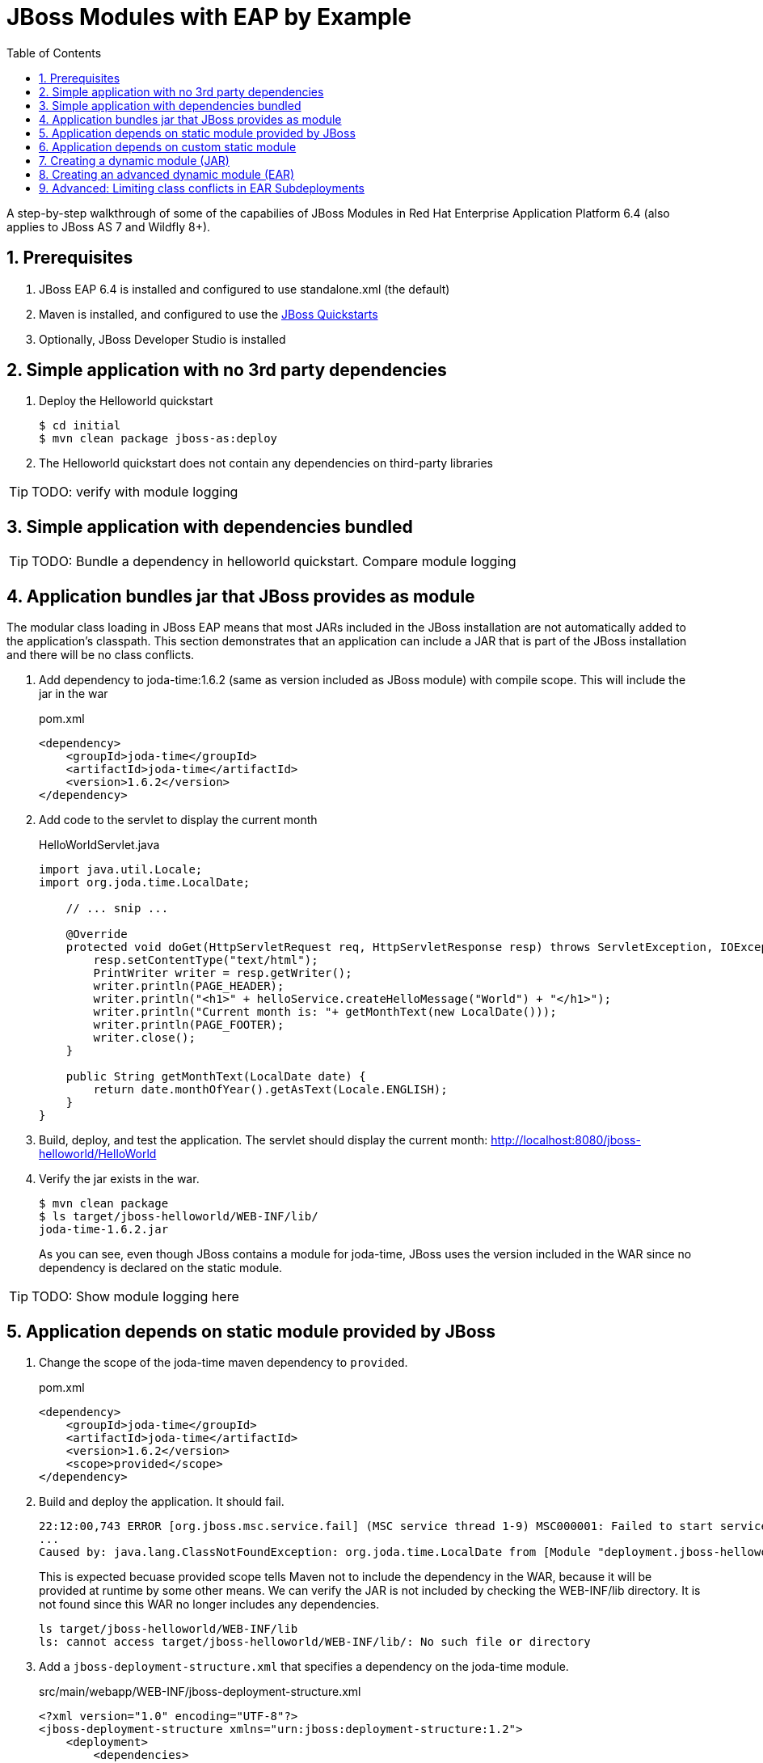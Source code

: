 = JBoss Modules with EAP by Example
:toc: left
:toclevels: 4
:numbered:
:source-highlighter: coderay
:icons: font

A step-by-step walkthrough of some of the capabilies of JBoss Modules in Red Hat Enterprise Application Platform 6.4 (also applies to JBoss AS 7 and Wildfly 8+).

== Prerequisites

. JBoss EAP 6.4 is installed and configured to use standalone.xml (the default)
. Maven is installed, and configured to use the https://github.com/jboss-developer/jboss-developer-shared-resources/blob/master/guides/CONFIGURE_MAVEN.md#configure-maven-to-build-and-deploy-the-quickstarts[JBoss Quickstarts]
. Optionally, JBoss Developer Studio is installed

== Simple application with no 3rd party dependencies

. Deploy the Helloworld quickstart

 $ cd initial
 $ mvn clean package jboss-as:deploy

. The Helloworld quickstart does not contain any dependencies on third-party libraries

TIP: TODO: verify with module logging

== Simple application with dependencies bundled

TIP: TODO: Bundle a dependency in helloworld quickstart. Compare module logging

== Application bundles jar that JBoss provides as module

The modular class loading in JBoss EAP means that most JARs included in the JBoss installation are not automatically added to the application's classpath. This section demonstrates that an application can include a JAR that is part of the JBoss installation and there will be no class conflicts.

. Add dependency to joda-time:1.6.2 (same as version included as JBoss module) with compile scope. This will include the jar in the war
+
[source,xml]
.pom.xml
----
<dependency>
    <groupId>joda-time</groupId>
    <artifactId>joda-time</artifactId>
    <version>1.6.2</version>
</dependency>
----

. Add code to the servlet to display the current month
+
[source,java]
.HelloWorldServlet.java
----
import java.util.Locale;
import org.joda.time.LocalDate;

    // ... snip ...

    @Override
    protected void doGet(HttpServletRequest req, HttpServletResponse resp) throws ServletException, IOException {
        resp.setContentType("text/html");
        PrintWriter writer = resp.getWriter();
        writer.println(PAGE_HEADER);
        writer.println("<h1>" + helloService.createHelloMessage("World") + "</h1>");
        writer.println("Current month is: "+ getMonthText(new LocalDate()));
        writer.println(PAGE_FOOTER);
        writer.close();
    }
    
    public String getMonthText(LocalDate date) {
        return date.monthOfYear().getAsText(Locale.ENGLISH);
    }
}
----

. Build, deploy, and test the application. The servlet should display the current month: http://localhost:8080/jboss-helloworld/HelloWorld

. Verify the jar exists in the war.

 $ mvn clean package
 $ ls target/jboss-helloworld/WEB-INF/lib/
 joda-time-1.6.2.jar
+
As you can see, even though JBoss contains a module for joda-time, JBoss uses the version included in the WAR since no dependency is declared on the static module.

TIP: TODO: Show module logging here

== Application depends on static module provided by JBoss

. Change the scope of the joda-time maven dependency to `provided`.
+
[source,xml]
.pom.xml
----
<dependency>
    <groupId>joda-time</groupId>
    <artifactId>joda-time</artifactId>
    <version>1.6.2</version>
    <scope>provided</scope>
</dependency>
----

. Build and deploy the application. It should fail.
+
----
22:12:00,743 ERROR [org.jboss.msc.service.fail] (MSC service thread 1-9) MSC000001: Failed to start service jboss.deployment.unit."jboss-helloworld.war".POST_MODULE: org.jboss.msc.service.StartException in service jboss.deployment.unit."jboss-helloworld.war".POST_MODULE: JBAS018733: Failed to process phase POST_MODULE of deployment "jboss-helloworld.war"
...
Caused by: java.lang.ClassNotFoundException: org.joda.time.LocalDate from [Module "deployment.jboss-helloworld.war:main" from Service Module Loader]
----
+
This is expected becuase provided scope tells Maven not to include the dependency in the WAR, because it will be provided at runtime by some other means. We can verify the JAR is not included by checking the WEB-INF/lib directory. It is not found since this WAR no longer includes any dependencies.
+
----
ls target/jboss-helloworld/WEB-INF/lib
ls: cannot access target/jboss-helloworld/WEB-INF/lib/: No such file or directory
----

. Add a `jboss-deployment-structure.xml` that specifies a dependency on the joda-time module.
+
[source,xml]
.src/main/webapp/WEB-INF/jboss-deployment-structure.xml
----
<?xml version="1.0" encoding="UTF-8"?>
<jboss-deployment-structure xmlns="urn:jboss:deployment-structure:1.2">
    <deployment>
        <dependencies>
            <module name="org.joda.time" />
        </dependencies>
    </deployment>
</jboss-deployment-structure>
----
+
[NOTE]
====
Joda time is an `unsupported` module. This is for demonstration purposes only. In production you should deploy and maintain your own module instead of depending on any private modules.

 19:55:04,222 WARN  [org.jboss.as.dependency.unsupported] (MSC service thread 1-2) JBAS015868: Deployment "deployment.jboss-helloworld.war" is using an unsupported module ("org.joda.time:main") which may be changed or removed in future versions without notice.
====
+
[TIP]
====
You can use the following commands to see which modules are marked public, private, or unsupported:

----
cd $JBOSS_HOME/modules/system/layers/base

# print private and unsupported modules
find . -name module.xml | xargs grep -l property | sort

# print public modules
find . -name module.xml | xargs grep -L property | sort
----
====

. Build, deploy, and test the application. It should be successful. The `jboss-deployment-structure.xml` file specifies that the classes contained in the `org.joda.time` static module be available to the application at runtime. JBoss will not provide access to this module unless it is specified in the jboss-deployment-structure.xml.

== Application depends on custom static module
Since joda-time is unsupported, we should deploy our own module--that we will maintain--and depend on it instead. In fact, it is a good practice to create and maintain any static modules you may need, so you can upgrade JBoss with less risk. This applies to most third-party modules. However, if an application depends on container-provided functionality, like JBoss Logging, it should depend on the JBoss-provided module.

. Let's upgrade our dependency on joda-time to the latest version (`2.4` at the time of this writing). That way we can use new features, such as `MonthDay`. Change the version of joda-time in the project's `pom.xml` to 2.4. Leave the scope as `provided`.
+
[source,xml]
.pom.xml
----
<dependency>
    <groupId>joda-time</groupId>
    <artifactId>joda-time</artifactId>
    <version>2.4</version>
    <scope>provided</scope>
</dependency>
----

. Create a method that uses the `MonthDay` class, and returns a `String` value that will be displayed.
+
[source,java]
.HelloWorldServlet.java
----
import java.util.Date;
import java.util.Locale;
import org.joda.time.LocalDate;
import org.joda.time.MonthDay;

    // ... snip ...

    @Override
    protected void doGet(HttpServletRequest req, HttpServletResponse resp) throws ServletException, IOException {
        resp.setContentType("text/html");
        PrintWriter writer = resp.getWriter();
        writer.println(PAGE_HEADER);
        writer.println("<h1>" + helloService.createHelloMessage("World") + "</h1>");
        writer.println("Current month is: "+ getMonthText(new LocalDate()) + "<br>");
        writer.println("Abbreviation is: "+ getMonthShortText(new Date()));
        writer.println(PAGE_FOOTER);
        writer.close();
    }
    
    public String getMonthShortText(Date date) {
        return MonthDay.fromDateFields(date).monthOfYear().getAsShortText();
    }

    // ... snip ...
}
----

. Build and deploy the application. It will deploy successfully.

. Test the servlet. A `ClassNotFoundException` is thrown:
+
----
java.lang.ClassNotFoundException: org.joda.time.MonthDay from [Module "deployment.jboss-helloworld.war:main" from Service Module Loader]
org.jboss.modules.ModuleClassLoader.findClass(ModuleClassLoader.java:213)
----
+
NOTE: This is an example showing that some class path errors will not be detected until runtime. It is important to test all paths of the application to verify the application's dependencies are configured properly.

. The application is still depending on the JBoss-provided joda-time module, which is an older version without the `MonthDay` class. There are two simple ways we can solve this problem:

.. Package the joda-time jar within the WAR, and remove the dependency on the container-provided module.
.. Create a custom static module and change the jboss-deployment-structure.xml to depend on that.

. Let's choose to create a custom static module. Create a directory for the module.
 
 $ mkdir -p $JBOSS_HOME/modules/org/joda/time/2.4

. Create a module.xml file. Notice the `slot` attribute. The slot attribute distinguishes multiple modules of the same name in the JBoss Modules runtime.
+
[source,xml]
.$JBOSS_HOME/modules/org/joda/time/2.4/module.xml
----
<?xml version="1.0" encoding="UTF-8"?>
<module xmlns="urn:jboss:module:1.3" name="org.joda.time" slot="2.4">
    <resources>
        <resource-root path="joda-time-2.4.jar"/>
    </resources>
</module>
----

. Use Maven to resolve and copy the dependencies to the `target` folder, and copy `joda-time-2.4.jar` to the module directory.

 $ mvn dependency:copy-dependencies
 $ cp target/dependency/joda-time-2.4.jar $JBOSS_HOME/modules/org/joda/time/2.4/

. Update the `jboss-deployment-structure.xml` to use the correct module name and slot.
+
[source,xml]
----
<dependencies>
    <module name="org.joda.time" slot="2.4" />
</dependencies>
----

. Build, deploy and test. The test is successful! Notice that no warnings about unsupported modules are printed in the logs.

NOTE: We can choose any name for the module, slot, or directory within `modules`. By convention, we name the module similarly to the package or Maven coordinates. The slot name we use here is the version, since a main module for joda-time already exists (with the same name).

== Creating a dynamic module (JAR)

Static modules are good for creating common libraries that can be shared among multiple deployments--especially when those common libraries do not change often. But what if we have common libraries we want to make available, but also update as often as our application? Creating a dynamic module may be the right choice, since we can update it just like any other deployed artifact.

. Open the dynamic/helloworld/pom.xml file, and add a dependency on the common-utils library. This project is located at dynamic/common-utils. Set the scope to `provided`.
+
[source,xml]
.dynamic/helloworld/pom.xml
----
<dependency>
    <groupId>org.jboss.sample</groupId>
    <artifactId>common-utils</artifactId>
    <version>1.0</version>
    <scope>provided</scope>
</dependency>
----
+
NOTE: We are using a scope of `provided` for this library because it will be provided as a dynamic module. We will create this module shortly.

. Change the HelloService to use a function provided in the common-utils jar.
+
[source,java]
.src/main/java/org/jboss/as/quickstarts/helloworld/HelloService.java
----
String createHelloMessage(String name) {
    return "Hello " + Util.capitalize(name) + "!";
}
----

. If we were to deploy the jboss-helloworld.war right now it would fail, since the common-utils JAR is marked as provided and won't be included in the war. We need to create a dynamic module that the application can list in its jboss-deployment-structure.xml.
+
To create a single JAR as a dynamic module, simply deploy using the CLI or the deployments folder. The module name is derived from the artifact's name.
+
To deploy the JAR using the CLI, use the following:
+
 cd common-utils
 mvn clean install
 $JBOSS_HOME/bin/jboss-cli.sh -c "deploy target/common-utils-1.0.jar"

. Verify that the deployment was successful:
+
----
$JBOSS_HOME/bin/jboss-cli.sh -c deployment-info
NAME                 RUNTIME-NAME         PERSISTENT ENABLED STATUS               
common-utils-1.0.jar common-utils-1.0.jar true       true    OK   
----

. Now let's add a jboss-deployment-structure.xml for the helloworld application.
+
[source,xml]
.src/main/webapp/WEB-INF/jboss-deployment-structure.xml
----
<?xml version="1.0" encoding="UTF-8"?>
<jboss-deployment-structure xmlns="urn:jboss:deployment-structure:1.2">
    <deployment>
        <dependencies>
            <module name="deployment.common-utils-1.0.jar" />
        </dependencies>
    </deployment>
</jboss-deployment-structure>
----

. Build, deploy, and test the helloworld application. The deployment should be successful and "WORLD" should be capitalized.
+
 cd helloworld
 mvn clean package jboss-as:deploy

. Congratulations! You have created a dynamic module that is easy to maintain alongside your application.
+
[WARNING]
====
If the deployment fails, you may get a message like the one below:

 service jboss.module.spec.service."deployment.common-utils-1.0.jar".main (missing)...
====

== Creating an advanced dynamic module (EAR)

So we have seen how to create a dynamic module comprised of just a single JAR. But it is also possible to create a dynamic module comprised of multiple JARs, as well as one that depends on other modules. This can be useful if we have several JARs we want to expose to our application as a unit (create a module), that also will change often alongside our application (choose a dynamic module over static).

Let's pick up where we left off with the previous example. We have a WAR, jboss-helloworld.war, that depends on a dynamic module, common-utils-1.0.jar. The JAR is deployed by itself to JBoss EAP. The WAR contains a jboss-deployment-structure.xml that lists a dependency on the dynamic module named `deployment.common-utils-1.0.jar`.

First, we'll convert our dynamic module to use an EAR. This will allow us to add to the dynamic module in the following steps.

NOTE: You can also create dynamic modules with WAR files.

. Create an EAR project for the dynamic module named common-module. Include common-utils as a dependency.
+
[source,xml]
.pom.xml
----
<project xmlns="http://maven.apache.org/POM/4.0.0" xmlns:xsi="http://www.w3.org/2001/XMLSchema-instance"
    xsi:schemaLocation="http://maven.apache.org/POM/4.0.0 http://maven.apache.org/xsd/maven-4.0.0.xsd">
    <modelVersion>4.0.0</modelVersion>
    <groupId>org.jboss.sample</groupId>
    <artifactId>common-module</artifactId>
    <version>1.0</version>
    <packaging>ear</packaging>
    <name>common-module</name>

    <dependencies>
        <dependency>
            <groupId>org.jboss.sample</groupId>
            <artifactId>common-utils</artifactId>
            <version>1.0</version>
        </dependency>
    </dependencies>

    <build>
        <finalName>${project.artifactId}</finalName>
        <plugins>
            <plugin>
                <groupId>org.apache.maven.plugins</groupId>
                <artifactId>maven-ear-plugin</artifactId>
                <version>2.8</version>
                <configuration>
                    <version>6</version>
                    <defaultLibBundleDir>lib</defaultLibBundleDir>
                    <fileNameMapping>no-version</fileNameMapping>
                </configuration>
            </plugin>
        </plugins>
    </build>
</project>
----

. Build and deploy common-module-1.0.ear

. Modify the jboss-deployment-structure.xml of helloworld to point to the EAR
+
[source,xml]
.src/main/webapp/WEB-INF/jboss-deployment-structure.xml
----
<?xml version="1.0" encoding="UTF-8"?>
<jboss-deployment-structure xmlns="urn:jboss:deployment-structure:1.2">
    <deployment>
        <dependencies>
            <module name="deployment.common-module.ear" />
        </dependencies>
    </deployment>
</jboss-deployment-structure>
----
+
NOTE: Remember, if the `<finalName>` attribute is not specified in the EAR's pom.xml, the filename of the module will change each time the version changes. Consider using a `finalName` of `${project.artifactId}` for the ear to make new releases easier. Of course, there are benefits to knowing what the version of an artifact is at a glance.

. Build and deploy the helloworld application. The application works as expected. So far, packaging our dynamic module as an EAR is not providing any benefit. However that will change, as we will see next.

TIP: TODO: Include a second JAR in the module that is used by the application

TIP: TODO: Create a dependency for the module on a JAR in the EAR that is not used by the application

TIP: TODO: Create a dependency for the module on a JBoss static module that is not used by the application

== Advanced: Limiting class conflicts in EAR Subdeployments

Sometimes more control over the classpath is needed for subdeployments within an EAR (WARs or other JARs). This control can be attained by using the subdeployment elements of the jboss-deployment-structure.xml.

In this walkthrough we will see how to hide EAR/lib JARs that may be causing a conflict with a bundled WAR.

. We begin with an EAR that contains a WAR and some library JARs. The WAR depends on the common-utils.jar. The common-utils.jar depends on commons-lang3.jar for some operation.

. Build and deploy the ear file located at `ear-subdeployment/application-ear/target/application-ear.ear`.

 $ cd ear-subdeployment
 $ mvn clean package

. The servlet invokes a class in common-utils.jar to display the `Hello ::World::!` header. Below, a message shows that the `org.apache.commons.lang3.StringUtils` class was found on the classpath.

. For illustration purposes, let's decide that having the commons-lang StringUtils class visible to the WAR is undesirable. This can happen if class loading conflicts occur, such as ClassCastExceptions. There are many ways of solving this problem using JBoss Modules, but for this example, let's say both JARs must remain in the EAR's lib directory.

. To solve our class loading issue, we want to hide the commons-lang package from the WAR. To do this we create a jboss-deployment-structure.xml in the EAR's META-INF directory.
+
[source,xml]
./application-ear/src/main/application/META-INF/jboss-deployment-structure.xml
----
<?xml version="1.0" encoding="UTF-8"?>
<jboss-deployment-structure xmlns="urn:jboss:deployment-structure:1.2">
    <sub-deployment name="jboss-helloworld.war">
        
        <!-- By default, a dependency on the EAR's lib directory will be provided.
             The EAR parent module must be explicitly excluded, or our changes
             will have no effect.  -->
        <exclusions>
            <module name="deployment.application-ear.ear"/>
        </exclusions>
        
        <!-- We want to depend on the rest of the classes in the EAR's lib,
             so add a dependency on the EAR parent module, but exclude the class/package
             causing problems. -->
        <dependencies>
            <module name="deployment.application-ear.ear">
                <imports>
                    <exclude path="org/apache/commons/lang3"/>
                </imports>
            </module>
        </dependencies>
        
    </sub-deployment>
</jboss-deployment-structure>
----

. Build and deploy the application. Observe that the class search message now displays not found since the StringUtils was not found on the classpath of the WAR. However, the common-utils.jar was still able to invoke StringUtils to create the header.
